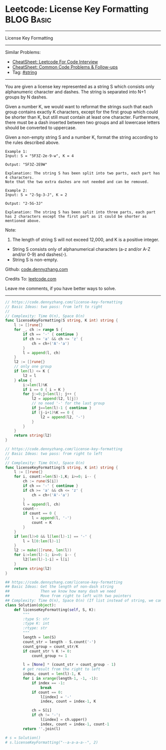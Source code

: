 * Leetcode: License Key Formatting                               :BLOG:Basic:
#+STARTUP: showeverything
#+OPTIONS: toc:nil \n:t ^:nil creator:nil d:nil
:PROPERTIES:
:type:     string
:END:
---------------------------------------------------------------------
License Key Formatting
---------------------------------------------------------------------
#+BEGIN_HTML
<a href="https://github.com/dennyzhang/code.dennyzhang.com/tree/master/problems/unique-email-addresses"><img align="right" width="200" height="183" src="https://www.dennyzhang.com/wp-content/uploads/denny/watermark/github.png" /></a>
#+END_HTML
Similar Problems:
- [[https://cheatsheet.dennyzhang.com/cheatsheet-leetcode-A4][CheatSheet: Leetcode For Code Interview]]
- [[https://cheatsheet.dennyzhang.com/cheatsheet-followup-A4][CheatSheet: Common Code Problems & Follow-ups]]
- Tag: [[https://code.dennyzhang.com/review-string][#string]]
---------------------------------------------------------------------
You are given a license key represented as a string S which consists only alphanumeric character and dashes. The string is separated into N+1 groups by N dashes.

Given a number K, we would want to reformat the strings such that each group contains exactly K characters, except for the first group which could be shorter than K, but still must contain at least one character. Furthermore, there must be a dash inserted between two groups and all lowercase letters should be converted to uppercase.

Given a non-empty string S and a number K, format the string according to the rules described above.
#+BEGIN_EXAMPLE
Example 1:
Input: S = "5F3Z-2e-9-w", K = 4

Output: "5F3Z-2E9W"

Explanation: The string S has been split into two parts, each part has 4 characters.
Note that the two extra dashes are not needed and can be removed.
#+END_EXAMPLE

#+BEGIN_EXAMPLE
Example 2:
Input: S = "2-5g-3-J", K = 2

Output: "2-5G-3J"

Explanation: The string S has been split into three parts, each part has 2 characters except the first part as it could be shorter as mentioned above.
#+END_EXAMPLE

Note:
1. The length of string S will not exceed 12,000, and K is a positive integer.
- String S consists only of alphanumerical characters (a-z and/or A-Z and/or 0-9) and dashes(-).
- String S is non-empty.

Github: [[https://github.com/dennyzhang/code.dennyzhang.com/tree/master/problems/license-key-formatting][code.dennyzhang.com]]

Credits To: [[https://leetcode.com/problems/license-key-formatting/description/][leetcode.com]]

Leave me comments, if you have better ways to solve.
---------------------------------------------------------------------
#+BEGIN_SRC go
// https://code.dennyzhang.com/license-key-formatting
// Basic Ideas: two pass: from left to right
//
// Complexity: Time O(n), Space O(n)
func licenseKeyFormatting(S string, K int) string {
    l := []rune{}
    for _, ch := range S {
        if ch == '-' { continue }
        if ch >= 'a' && ch <= 'z' {
            ch = ch+('A'-'a')
        }
        l = append(l, ch)
    }
    l2 := []rune{}
    // only one group
    if len(l) <= K {
        l2 = l
    } else {
        i:=len(l)%K
        if i == 0 { i = K }
        for j:=0;j<len(l); j++ {
            l2 = append(l2, l[j])
            // no need '-' for the last group
            if j==len(l)-1 { continue }
            if (j-i+1)%K == 0 {
                l2 = append(l2, '-')
            }
        }        
    }
    return string(l2)
}
#+END_SRC

#+BEGIN_SRC go
// https://code.dennyzhang.com/license-key-formatting
// Basic Ideas: two pass: from right to left
//
// Complexity: Time O(n), Space O(n)
func licenseKeyFormatting(S string, K int) string {
    l := []rune{}
    for i, count:=len(S)-1,K; i>=0; i-- {
        ch := rune(S[i])
        if ch == '-' { continue }
        if ch >= 'a' && ch <= 'z' {
            ch = ch+('A'-'a')
        }
        l = append(l, ch)
        count--
        if count == 0 {
            l = append(l, '-')
            count = K
        }
    }
    if len(l)>0 && l[len(l)-1] == '-' {
        l = l[0:len(l)-1]
    }
    l2 := make([]rune, len(l))
    for i:=len(l)-1; i>=0; i-- {
        l2[len(l)-1-i] = l[i]
    }
    return string(l2)
}
#+END_SRC

#+BEGIN_SRC python
## https://code.dennyzhang.com/license-key-formatting
## Basic Ideas: Get the length of non-dash string
##              Then we know how many dash we need
##              Move from right to left with two pointers
## Complexity: Time O(n), Space O(n) (If list instead of string, we can solve O(1) space)
class Solution(object):
    def licenseKeyFormatting(self, S, K):
        """
        :type S: str
        :type K: int
        :rtype: str
        """
        length = len(S)
        count_str = length - S.count('-')
        count_group = count_str/K
        if count_str % K != 0:
            count_group += 1

        l = [None] * (count_str + count_group - 1)
        # get result from the right to left
        index, count = len(l)-1, K
        for i in xrange(length-1, -1, -1):
            if index == -1:
                break
            if count == 0:
                l[index] = '-'
                index, count = index-1, K

            ch = S[i]
            if ch != '-':
                l[index] = ch.upper()
                index, count = index-1, count-1
        return ''.join(l)
                
# s = Solution()
# s.licenseKeyFormatting("--a-a-a-a--", 2)
#+END_SRC

#+BEGIN_HTML
<div style="overflow: hidden;">
<div style="float: left; padding: 5px"> <a href="https://www.linkedin.com/in/dennyzhang001"><img src="https://www.dennyzhang.com/wp-content/uploads/sns/linkedin.png" alt="linkedin" /></a></div>
<div style="float: left; padding: 5px"><a href="https://github.com/dennyzhang"><img src="https://www.dennyzhang.com/wp-content/uploads/sns/github.png" alt="github" /></a></div>
<div style="float: left; padding: 5px"><a href="https://www.dennyzhang.com/slack" target="_blank" rel="nofollow"><img src="https://www.dennyzhang.com/wp-content/uploads/sns/slack.png" alt="slack"/></a></div>
</div>
#+END_HTML
